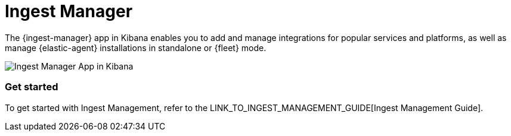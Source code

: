 [chapter]
[role="xpack"]
[[xpack-ingest-manager]]
= Ingest Manager

The {ingest-manager} app in Kibana enables you to add and manage integrations for popular services and platforms, as well as manage {elastic-agent} installations in standalone or {fleet} mode.

[role="screenshot"]
image::ingest_manager/images/ingest-manager-start.png[Ingest Manager App in Kibana]

[float]
=== Get started

To get started with Ingest Management, refer to the LINK_TO_INGEST_MANAGEMENT_GUIDE[Ingest Management Guide].
